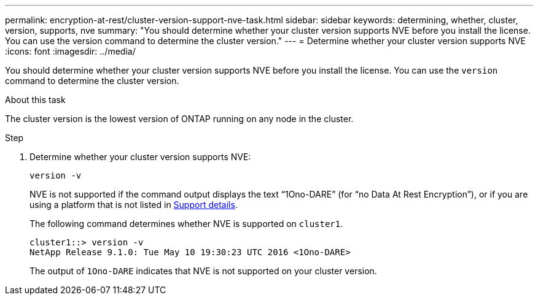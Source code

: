 ---
permalink: encryption-at-rest/cluster-version-support-nve-task.html
sidebar: sidebar
keywords: determining, whether, cluster, version, supports, nve
summary: "You should determine whether your cluster version supports NVE before you install the license. You can use the version command to determine the cluster version."
---
= Determine whether your cluster version supports NVE
:icons: font
:imagesdir: ../media/

[.lead]
You should determine whether your cluster version supports NVE before you install the license. You can use the `version` command to determine the cluster version.

.About this task

The cluster version is the lowest version of ONTAP running on any node in the cluster.

.Step

. Determine whether your cluster version supports NVE:
+
`version -v`
+
NVE is not supported if the command output displays the text "`1Ono-DARE`" (for "`no Data At Rest Encryption`"), or if you are using a platform that is not listed in link:configure-netapp-volume-encryption-concept.html#support-details[Support details].
+
The following command determines whether NVE is supported on `cluster1`.
+
----
cluster1::> version -v
NetApp Release 9.1.0: Tue May 10 19:30:23 UTC 2016 <1Ono-DARE>
----
+
The output of `1Ono-DARE` indicates that NVE is not supported on your cluster version.
